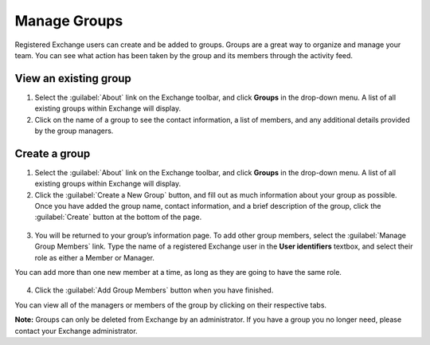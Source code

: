 Manage Groups
=============

Registered Exchange users can create and be added to groups. Groups are a great way to organize and manage your team. You can see what action has been taken by the group and its members through the activity feed.

View an existing group
^^^^^^^^^^^^^^^^^^^^^^

1. Select the :guilabel:`About` link on the Exchange toolbar, and click **Groups** in the drop-down menu. A list of all existing groups within Exchange will display.

2. Click on the name of a group to see the contact information, a list of members, and any additional details provided by the group managers.

  .. figure:: img/manage-group.png

Create a group
^^^^^^^^^^^^^^

1. Select the :guilabel:`About` link on the Exchange toolbar, and click **Groups** in the drop-down menu. A list of all existing groups within Exchange will display.

2. Click the :guilabel:`Create a New Group` button, and fill out as much information about your group as possible. Once you have added the group name, contact information, and a brief description of the group, click the :guilabel:`Create` button at the bottom of the page.

  .. figure:: img/create-group.png

3. You will be returned to your group’s information page. To add other group members, select the :guilabel:`Manage Group Members` link. Type the name of a registered Exchange user in the **User identifiers** textbox, and select their role as either a Member or Manager.

You can add more than one new member at a time, as long as they are going to have the same role.

  .. figure:: img/edit-members.png

4. Click the :guilabel:`Add Group Members` button when you have finished.

You can view all of the managers or members of the group by clicking on their respective tabs.

**Note:** Groups can only be deleted from Exchange by an administrator. If you have a group you no longer need, please contact your Exchange administrator.
